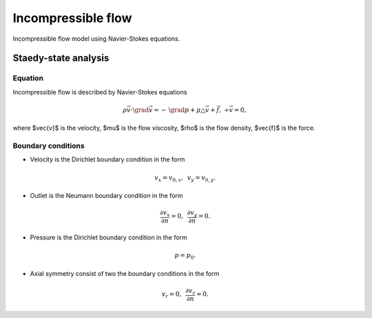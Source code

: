 Incompressible flow
===================
Incompressible flow model using Navier-Stokes equations.

Staedy-state analysis
---------------------

Equation
^^^^^^^^
Incompressible flow is described by Navier-Stokes equations

.. math::
   \rho \vec{v} \cdot \grad \vec{v} = -\, \grad p + \mu \triangle \vec{v} + \vec{f},~\div \vec{v} = 0,
   
where $\vec{v}$ is the velocity, $\mu$ is the flow viscosity, $\rho$ is the flow density, $\vec{f}$ is the force.

Boundary conditions
^^^^^^^^^^^^^^^^^^^

* Velocity is the Dirichlet boundary condition in the form 

.. math::
   v_x = v_{0,x},\,\,\, v_y = v_{0,y}.

*  Outlet is the Neumann boundary condition in the form

.. math::
   \frac{\partial v_x}{\partial n} = 0,\,\,\, \frac{\partial v_y}{\partial n} = 0. 

*  Pressure is the Dirichlet boundary condition in the form

.. math::
   p = p_0.
    
* Axial symmetry consist of two the boundary conditions in the form

.. math::
    v_r = 0,\,\,\, \frac{\partial v_z}{\partial n} = 0.